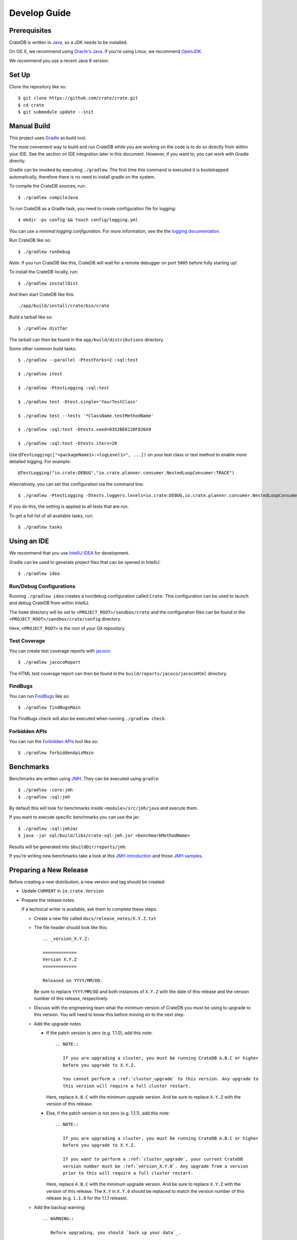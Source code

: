 =============
Develop Guide
=============

Prerequisites
=============

CrateDB is written in Java_, so a JDK needs to be installed.

On OS X, we recommend using `Oracle's Java`_. If you're using Linux, we
recommend OpenJDK_.

We recommend you use a recent Java 8 version.

Set Up
======

Clone the repository like so::

    $ git clone https://github.com/crate/crate.git
    $ cd crate
    $ git submodule update --init

Manual Build
============

This project uses Gradle_ as build tool.

The most convenient way to  build and run CrateDB while you are working on the
code is to do so directly from within your IDE. See the section on IDE
integration later in this document. However, if you want to, you can work with
Gradle directly.

Gradle can be invoked by executing ``./gradlew``. The first time this command
is executed it is bootstrapped automatically, therefore there is no need to
install gradle on the system.

To compile the CrateDB sources, run::

    $ ./gradlew compileJava

To run CrateDB as a Gradle task, you need to create configuration file for
logging::

    $ mkdir -pv config && touch config/logging.yml

You can use a *minimal logging configuration*. For more information, see the
the `logging documentation`_.

Run CrateDB like so::

    $ ./gradlew runDebug

*Note*: If you run CrateDB like this, CrateDB will wait for a remote debugger
on port ``5005`` before fully starting up!

To install the CrateDB locally, run::

    $ ./gradlew installDist

And then start CrateDB like this::

    ./app/build/install/crate/bin/crate

Build a tarball like so::

    $ ./gradlew distTar

The tarball can then be found in the ``app/build/distributions`` directory.

Some other common build tasks::

    $ ./gradlew --parallel -PtestForks=2 :sql:test

    $ ./gradlew itest

    $ ./gradlew -PtestLogging :sql:test

    $ ./gradlew test -Dtest.single='YourTestClass'

    $ ./gradlew test --tests '*ClassName.testMethodName'

    $ ./gradlew :sql:test -Dtests.seed=8352BE0120F826A9

    $ ./gradlew :sql:test -Dtests.iters=20

Use ``@TestLogging(["<packageName1>:<logLevel1>", ...])`` on your test class or
test method to enable more detailed logging. For example::

    @TestLogging("io.crate:DEBUG","io.crate.planner.consumer.NestedLoopConsumer:TRACE")

Alternatively, you can set this configuration via the command line::

    $ ./gradlew -PtestLogging -Dtests.loggers.levels=io.crate:DEBUG,io.crate.planner.consumer.NestedLoopConsumer:TRACE :sql:test

If you do this, the setting is applied to all tests that are run.

To get a full list of all available tasks, run::

    $ ./gradlew tasks

Using an IDE
============

We recommend that you use `IntelliJ IDEA`_ for development.

Gradle can be used to generate project files that can be opened in IntelliJ::

    $ ./gradlew idea

Run/Debug Configurations
------------------------

Running ``./gradlew idea`` creates a run/debug configuration called ``Crate``.
This configuration can be used to launch and debug CrateDB from within IntelliJ.

The ``home`` directory will be set to ``<PROJECT_ROOT>/sandbox/crate`` and the
configuration files can be found in the ``<PROJECT_ROOT>/sandbox/crate/config``
directory.

Here, ``<PROJECT_ROOT>`` is the root of your Git repository.

Test Coverage
--------------

You can create test coverage reports with `jacoco`_::

    $ ./gradlew jacocoReport

The HTML test coverage report can then be found in the
``build/reports/jacoco/jacocoHtml`` directory.

FindBugs
--------

You can run `FindBugs`_ like so::

    $ ./gradlew findBugsMain

The FindBugs check will also be executed when running ``./gradlew check``.

Forbidden APIs
--------------

You can run the `Forbidden APIs`_ tool like so::

    $ ./gradlew forbiddenApisMain

Benchmarks
==========

Benchmarks are written using `JMH`_. They can be executed using ``gradle``::

    $ ./gradlew :core:jmh
    $ ./gradlew :sql:jmh

By default this will look for benchmarks inside ``<module>/src/jmh/java`` and
execute them.

If you want to execute specific benchmarks you can use the jar::

    $ ./gradlew :sql:jmhJar
    $ java -jar sql/build/libs/crate-sql-jmh.jar <benchmarkMethodName>

Results will be generated into ``$buildDir/reports/jmh``.

If you're writing new benchmarks take a look at this `JMH introduction`_ and
those `JMH samples`_.

Preparing a New Release
=======================

Before creating a new distribution, a new version and tag should be created:

- Update ``CURRENT`` in ``io.crate.Version``

- Prepare the release notes

  If a technical writer is available, ask them to complete these steps.

  - Create a new file called ``docs/release_notes/X.Y.Z.txt``

  - The file header should look like this::

        .. _version_X.Y.Z:

        =============
        Version X.Y.Z
        =============

        Released on YYYY/MM/DD.

    Be sure to replace ``YYYY/MM/DD`` and both instances of ``X.Y.Z`` with the
    date of this release and the version number of this release, respectively.

  - Discuss with the engineering team what the minimum version of CrateDB you
    must be using to upgrade to this version. You will need to know this before
    moving on to the next step.

  - Add the upgrade notes

    - If the patch version is zero (e.g. 1.1.0), add this note::

          .. NOTE::

             If you are upgrading a cluster, you must be running CrateDB A.B.C or higher
             before you upgrade to X.Y.Z.

             You cannot perform a :ref:`cluster_upgrade` to this version. Any upgrade to
             this version will require a full cluster restart.

      Here, replace ``A.B.C`` with the minimum upgrade version. And be sure to
      replace ``X.Y.Z`` with the version of this release.

    - Else, if the patch version is not zero (e.g. 1.1.1), add this note::

          .. NOTE::

             If you are upgrading a cluster, you must be running CrateDB A.B.C or higher
             before you upgrade to X.Y.Z.

             If you want to perform a :ref:`cluster_upgrade`, your current CrateDB
             version number must be :ref:`version_X.Y.0`. Any upgrade from a version
             prior to this will require a full cluster restart.

      Here, replace ``A.B.C`` with the minimum upgrade version. And be sure to
      replace ``X.Y.Z`` with the version of this release. The ``X.Y`` in
      ``X.Y.0`` should be replaced to match the version number of this release
      (e.g. ``1.1.0`` for the 1.1.1 release).

  - Add the backup warning::

        .. WARNING::

           Before upgrading, you should `back up your data`_.

        .. _back up your data: https://crate.io/a/backing-up-and-restoring-crate/

  - Copy over each subsection from ``CHANGES.txt`` (i.e.  everything below the
    line that says "Copy everything below this line to the release notes when
    making a release.").

  - Copy edit the changes you just moved over for consistency and style.

  - Run ``bin/sphinx dev`` and verify everything looks okay. Sometimes the
    changes that are collected in ``CHANGES.txt`` use incorrect RST syntax (for
    example, only using single backticks instead of double backticks for string
    literals).

  - Reset ``CHANGES.txt`` so that (only) the ``Breaking Changes``, ``Changes``, and
    ``Fixes`` subsection headers are present, but no changes are listed (i.e.
    this file can then be used to collect unreleased changes again).

- Commit your changes with a message like "prepare release X.Y.Z"

- Push to origin

- Create a tag by running ``./devtools/create_tag.sh``

You can build a release tarball like so::

    $ ./gradlew release

This task runs the ``distTar`` task but also checks that the output of ``git
describe --tag`` matches the current version of CrateDB.

The resulting tarball and zip file will be written to the
``./app/build/distributions`` directory.

We have a Jenkins_ job that will build the tarball for you.

Writing Documentation
=====================

The docs live under the ``blackbox/docs`` directory.

The docs are written with `reStructuredText`_ and built with Sphinx_.

Line length must not exceed 80 characters (except for literals that cannot be
wrapped). Most text editors support automatic line breaks or hard wrapping at a
certain line width if you don't want to do this by hand.

To start working on the docs locally, you will need Python_ 3 in addition to
Java_ (needed for the doctests_). Make sure that ``python3`` is on your
``$PATH``.

Before you can get started, you need to bootstrap the docs::

    $ cd blackbox
    $ ./bootstrap.sh

Once this runs, you can build the docs and start the docs web server like so::

    $ ./bin/sphinx dev

Once the web server running, you can view your local copy of the docs by
visiting http://127.0.0.1:8000 in a web browser.

This command also watches the file system and rebuilds the docs when changes
are detected. Even better, it will automatically refresh the browser tab for
you.

Many of the examples in the documentation are executable and function as
doctests_.

You can run the doctests like so::

    $ ./bin/test

If you want to test the doctests in a specific file, run this::

    $ ./bin/test -1vt <filename>

There is also a Gradle task called ``itest`` which will execute all of the
above steps.

*Note*: Your network connection should be up and running, or some of the tests
will fail.

The docs are automatically built from Git by `Read the Docs`_ and there is
nothing special you need to do to get the live docs to update.

Troubleshooting
===============

If you just pulled some new commits and you're getting strange compile errors
in the SQL parser code, try re-generating the code::

    $ ./gradlew :sql-parser:compileJava

.. _doctests: http://www.sphinx-doc.org/en/stable/ext/doctest.html
.. _FindBugs: http://findbugs.sourceforge.net/
.. _Forbidden APIs: https://github.com/policeman-tools/forbidden-apis
.. _Gradle: http://www.gradle.org/
.. _IntelliJ IDEA: https://www.jetbrains.com/idea/
.. _jacoco: http://www.eclemma.org/jacoco/
.. _Java: http://www.java.com/
.. _Jenkins: http://jenkins-ci.org/
.. _JMH introduction: http://java-performance.info/jmh/
.. _JMH samples: http://hg.openjdk.java.net/code-tools/jmh/file/tip/jmh-samples/src/main/java/org/openjdk/jmh/samples/
.. _JMH: http://openjdk.java.net/projects/code-tools/jmh/
.. _logging documentation: https://crate.io/docs/en/stable/configuration.html#logging
.. _OpenJDK: http://openjdk.java.net/projects/jdk8/
.. _Oracle's Java: http://www.java.com/en/download/help/mac_install.xml
.. _Python: http://www.python.org/
.. _Read the Docs: http://readthedocs.org
.. _reStructuredText: http://docutils.sourceforge.net/rst.html
.. _Sphinx: http://sphinx-doc.org/
